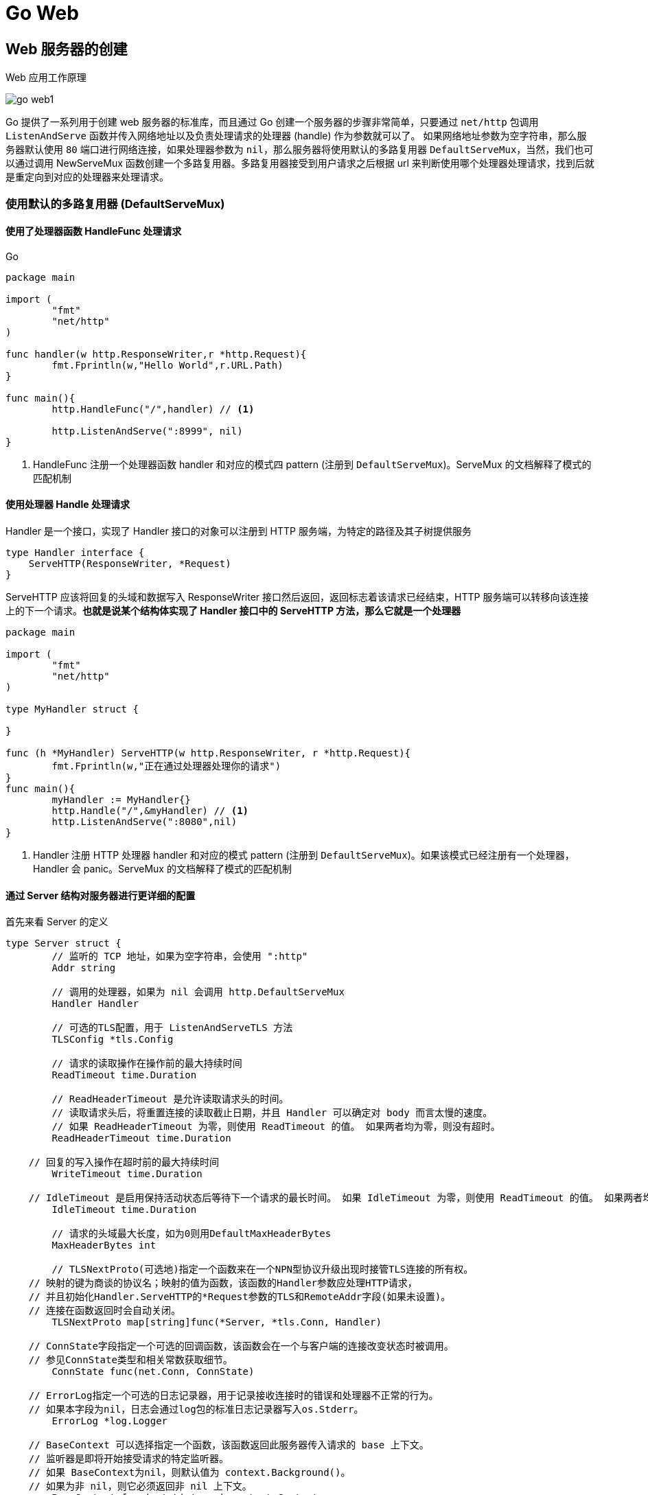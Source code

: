 [[go-web]]
= Go Web

[[go-web-create]]
== Web 服务器的创建

Web 应用工作原理

image::{oss-images}/go-web1.png[]

Go 提供了一系列用于创建 web 服务器的标准库，而且通过 Go 创建一个服务器的步骤非常简单，只要通过 `net/http` 包调用 `ListenAndServe` 函数并传入网络地址以及负责处理请求的处理器 (handle) 作为参数就可以了。
如果网络地址参数为空字符串，那么服务器默认使用 `80` 端口进行网络连接，如果处理器参数为 `nil`，那么服务器将使用默认的多路复用器 `DefaultServeMux`，当然，我们也可以通过调用 NewServeMux
函数创建一个多路复用器。多路复用器接受到用户请求之后根据 url 来判断使用哪个处理器处理请求，找到后就是重定向到对应的处理器来处理请求。

=== 使用默认的多路复用器 (DefaultServeMux)

==== 使用了处理器函数 HandleFunc 处理请求

====
[source,go,indent=0,subs="verbatim,quotes",role="primary"]
.Go
----
package main

import (
	"fmt"
	"net/http"
)

func handler(w http.ResponseWriter,r *http.Request){
	fmt.Fprintln(w,"Hello World",r.URL.Path)
}

func main(){
	http.HandleFunc("/",handler) // <1>

	http.ListenAndServe(":8999", nil)
}
----
<1> HandleFunc 注册一个处理器函数 handler 和对应的模式四 pattern (注册到 `DefaultServeMux`)。ServeMux 的文档解释了模式的匹配机制
====

==== 使用处理器 Handle 处理请求

Handler 是一个接口，实现了 Handler 接口的对象可以注册到 HTTP 服务端，为特定的路径及其子树提供服务

[source,go]
----
type Handler interface {
    ServeHTTP(ResponseWriter, *Request)
}
----

ServeHTTP 应该将回复的头域和数据写入 ResponseWriter 接口然后返回，返回标志着该请求已经结束，HTTP 服务端可以转移向该连接上的下一个请求。**也就是说某个结构体实现了 Handler 接口中的 ServeHTTP 方法，那么它就是一个处理器**

====
[source,go]
----
package main

import (
	"fmt"
	"net/http"
)

type MyHandler struct {

}

func (h *MyHandler) ServeHTTP(w http.ResponseWriter, r *http.Request){
	fmt.Fprintln(w,"正在通过处理器处理你的请求")
}
func main(){
	myHandler := MyHandler{}
	http.Handle("/",&myHandler) // <1>
	http.ListenAndServe(":8080",nil)
}

----
<1> Handler 注册 HTTP 处理器 handler 和对应的模式 pattern (注册到 `DefaultServeMux`)。如果该模式已经注册有一个处理器，Handler 会 panic。ServeMux 的文档解释了模式的匹配机制
====

==== 通过 Server 结构对服务器进行更详细的配置

首先来看 Server 的定义

[source,go]
----
type Server struct {
	// 监听的 TCP 地址，如果为空字符串，会使用 ":http"
	Addr string

	// 调用的处理器，如果为 nil 会调用 http.DefaultServeMux
	Handler Handler

	// 可选的TLS配置，用于 ListenAndServeTLS 方法
	TLSConfig *tls.Config

	// 请求的读取操作在操作前的最大持续时间
	ReadTimeout time.Duration

	// ReadHeaderTimeout 是允许读取请求头的时间。
	// 读取请求头后，将重置连接的读取截止日期，并且 Handler 可以确定对 body 而言太慢的速度。
	// 如果 ReadHeaderTimeout 为零，则使用 ReadTimeout 的值。 如果两者均为零，则没有超时。
	ReadHeaderTimeout time.Duration

    // 回复的写入操作在超时前的最大持续时间
	WriteTimeout time.Duration

    // IdleTimeout 是启用保持活动状态后等待下一个请求的最长时间。 如果 IdleTimeout 为零，则使用 ReadTimeout 的值。 如果两者均为零，则没有超时。
	IdleTimeout time.Duration

	// 请求的头域最大长度，如为0则用DefaultMaxHeaderBytes
	MaxHeaderBytes int

	// TLSNextProto(可选地)指定一个函数来在一个NPN型协议升级出现时接管TLS连接的所有权。
    // 映射的键为商谈的协议名；映射的值为函数，该函数的Handler参数应处理HTTP请求，
    // 并且初始化Handler.ServeHTTP的*Request参数的TLS和RemoteAddr字段(如果未设置)。
    // 连接在函数返回时会自动关闭。
	TLSNextProto map[string]func(*Server, *tls.Conn, Handler)

    // ConnState字段指定一个可选的回调函数，该函数会在一个与客户端的连接改变状态时被调用。
    // 参见ConnState类型和相关常数获取细节。
	ConnState func(net.Conn, ConnState)

    // ErrorLog指定一个可选的日志记录器，用于记录接收连接时的错误和处理器不正常的行为。
    // 如果本字段为nil，日志会通过log包的标准日志记录器写入os.Stderr。
	ErrorLog *log.Logger

    // BaseContext 可以选择指定一个函数，该函数返回此服务器传入请求的 base 上下文。
    // 监听器是即将开始接受请求的特定监听器。
    // 如果 BaseContext为nil，则默认值为 context.Background()。
    // 如果为非 nil，则它必须返回非 nil 上下文。
	BaseContext func(net.Listener) context.Context

    // ConnContext 可指定一个函数，该函数修改用于新连接的上下文 c。 提供的 ctx 派生自基本上下文，并且具有 ServerContextKey 值。
	ConnContext func(ctx context.Context, c net.Conn) context.Context

	disableKeepAlives int32     // 原子访问。
	inShutdown        int32     // 原子访问(非零表示我们处于关机状态)
	nextProtoOnce     sync.Once // guards setupHTTP2_* init
	nextProtoErr      error     // 如果使用了 http2.ConfigureServer 的结果

	mu         sync.Mutex
	listeners  map[*net.Listener]struct{}
	activeConn map[*conn]struct{}
	doneChan   chan struct{}
	onShutdown []func()
}
----

Server 类型定义了运行服务端的参数，Server 的零值是合法的配置，如下示例

[source,go]
----
package main

import (
	"fmt"
	"net/http"
	"time"
)

type MyHandler struct {

}

func (h *MyHandler) ServeHTTP(w http.ResponseWriter, r *http.Request){
	fmt.Fprintln(w,"测试通过 Server 结构详细配置服务器")
}

func main(){
	myHandler := MyHandler{}

	server :=http.Server{
		Addr: ":8080",
		Handler: &myHandler,
		ReadTimeout: 2*time.Second,
	}

	server.ListenAndServe()
}
----

=== 使用自己创建的多路复用器

在创建服务器时，我们还可以通过 NewServeMux 方法创建一个多路复用器

[source,go]
----
func NewServeMux() *ServeMux
----

[source,go]
----
package main

import (
	"fmt"
	"net/http"
)

func handler(w http.ResponseWriter,r *http.Request){
	fmt.Fprintln(w,"通过自己创建的多路复用器来处理请求")
}

func main(){

	mux := http.NewServeMux()
	mux.HandleFunc("/",handler)

	http.ListenAndServe(":8080", mux)
}
----

结构体 ServeMux

[source,go]
----
type ServeMux struct {
    // 内含隐藏或非导出字段
}
----

ServeMux 类型是 HTTP 请求的多路转接器。它会将每一个接收的请求的 URL 与一个注册模式的列表进行匹配，并调用和URL最匹配的模式的处理器。

模式是固定的、由根开始的路径，如 `"/favicon.ico"`，或由根开始的子树，如 `"/images/"`(注意结尾的斜杠)。较长的模式优先于较短的模式，因此如果模式 `"/images/"` 和 `"/images/thumbnails/"` 都注册了处理器，后一个处理器会用于路径以 `"/images/thumbnails/"` 开始的请求，前一个处理器会接收到其余的路径在 `"/images/"` 子树下的请求。

注意，因为以斜杠结尾的模式代表一个由根开始的子树，模式 `"/"` 会匹配所有的未被其他注册的模式匹配的路径，而不仅仅是路径 `"/"`。

模式也能(可选地)以主机名开始，表示只匹配该主机上的路径。指定主机的模式优先于一般的模式，因此一个注册了两个模式 `"/codesearch"` 和 `"codesearch.google.com/"` 的处理器不会接管目标为 `"http://www.google.com/"` 的请求。

ServeMux 还会注意到请求的 URL 路径的无害化，将任何路径中包含 `"."` 或 `".."` 元素的请求重定向到等价的没有这两种元素的 URL。(参见 `path.Clean` 函数)

== 操作数据库

关于数据库的操作请查看 <<../integrate/sql.adoc#go-integrate-mysql>> 章节

[[go-web-handler]]
== 处理请求

Go 语言的 `net/http` 包提供了一系列用于表示 HTTP 报文的结构，我们可以使用它处理请求和发送响应，其中 Request 结构代表了客户端发送的请求报文，下面我们看一看 Request 的结构体

[source,go]
----
type Request struct {
    // Method指定HTTP方法(GET、POST、PUT等)。对客户端，""代表GET。
    Method string
    // URL在服务端表示被请求的URI，在客户端表示要访问的URL。
    //
    // 在服务端，URL字段是解析请求行的URI(保存在RequestURI字段)得到的，
    // 对大多数请求来说，除了Path和RawQuery之外的字段都是空字符串。
    // (参见RFC 2616, Section 5.1.2)
    //
    // 在客户端，URL的Host字段指定了要连接的服务器，
    // 而Request的Host字段(可选地)指定要发送的HTTP请求的Host头的值。
    URL *url.URL
    // 接收到的请求的协议版本。本包生产的Request总是使用HTTP/1.1
    Proto      string // "HTTP/1.0"
    ProtoMajor int    // 1
    ProtoMinor int    // 0
    // Header字段用来表示HTTP请求的头域。如果头域(多行键值对格式)为:
    //	accept-encoding: gzip, deflate
    //	Accept-Language: en-us
    //	Connection: keep-alive
    // 则:
    //	Header = map[string][]string{
    //		"Accept-Encoding": {"gzip, deflate"},
    //		"Accept-Language": {"en-us"},
    //		"Connection": {"keep-alive"},
    //	}
    // HTTP规定头域的键名(头名)是大小写敏感的，请求的解析器通过规范化头域的键名来实现这点。
    // 在客户端的请求，可能会被自动添加或重写Header中的特定的头，参见Request.Write方法。
    Header Header
    // Body是请求的主体。
    //
    // 在客户端，如果Body是nil表示该请求没有主体买入GET请求。
    // Client的Transport字段会负责调用Body的Close方法。
    //
    // 在服务端，Body字段总是非nil的；但在没有主体时，读取Body会立刻返回EOF。
    // Server会关闭请求的主体，ServeHTTP处理器不需要关闭Body字段。
    Body io.ReadCloser
    // ContentLength记录相关内容的长度。
    // 如果为-1，表示长度未知，如果>=0，表示可以从Body字段读取ContentLength字节数据。
    // 在客户端，如果Body非nil而该字段为0，表示不知道Body的长度。
    ContentLength int64
    // TransferEncoding按从最外到最里的顺序列出传输编码，空切片表示"identity"编码。
    // 本字段一般会被忽略。当发送或接受请求时，会自动添加或移除"chunked"传输编码。
    TransferEncoding []string
    // Close在服务端指定是否在回复请求后关闭连接，在客户端指定是否在发送请求后关闭连接。
    Close bool
    // 在服务端，Host指定URL会在其上寻找资源的主机。
    // 根据RFC 2616，该值可以是Host头的值，或者URL自身提供的主机名。
    // Host的格式可以是"host:port"。
    //
    // 在客户端，请求的Host字段(可选地)用来重写请求的Host头。
    // 如过该字段为""，Request.Write方法会使用URL字段的Host。
    Host string
    // Form是解析好的表单数据，包括URL字段的query参数和POST或PUT的表单数据。
    // 本字段只有在调用ParseForm后才有效。在客户端，会忽略请求中的本字段而使用Body替代。
    Form url.Values
    // PostForm是解析好的POST或PUT的表单数据。
    // 本字段只有在调用ParseForm后才有效。在客户端，会忽略请求中的本字段而使用Body替代。
    PostForm url.Values
    // MultipartForm是解析好的多部件表单，包括上传的文件。
    // 本字段只有在调用ParseMultipartForm后才有效。
    // 在客户端，会忽略请求中的本字段而使用Body替代。
    MultipartForm *multipart.Form
    // Trailer指定了会在请求主体之后发送的额外的头域。
    //
    // 在服务端，Trailer字段必须初始化为只有trailer键，所有键都对应nil值。
    // (客户端会声明哪些trailer会发送)
    // 在处理器从Body读取时，不能使用本字段。
    // 在从Body的读取返回EOF后，Trailer字段会被更新完毕并包含非nil的值。
    // (如果客户端发送了这些键值对)，此时才可以访问本字段。
    //
    // 在客户端，Trail必须初始化为一个包含将要发送的键值对的映射。(值可以是nil或其终值)
    // ContentLength字段必须是0或-1，以启用"chunked"传输编码发送请求。
    // 在开始发送请求后，Trailer可以在读取请求主体期间被修改，
    // 一旦请求主体返回EOF，调用者就不可再修改Trailer。
    //
    // 很少有HTTP客户端、服务端或代理支持HTTP trailer。
    Trailer Header
    // RemoteAddr允许HTTP服务器和其他软件记录该请求的来源地址，一般用于日志。
    // 本字段不是ReadRequest函数填写的，也没有定义格式。
    // 本包的HTTP服务器会在调用处理器之前设置RemoteAddr为"IP:port"格式的地址。
    // 客户端会忽略请求中的RemoteAddr字段。
    RemoteAddr string
    // RequestURI是被客户端发送到服务端的请求的请求行中未修改的请求URI
    // (参见RFC 2616, Section 5.1)
    // 一般应使用URI字段，在客户端设置请求的本字段会导致错误。
    RequestURI string
    // TLS字段允许HTTP服务器和其他软件记录接收到该请求的TLS连接的信息
    // 本字段不是ReadRequest函数填写的。
    // 对启用了TLS的连接，本包的HTTP服务器会在调用处理器之前设置TLS字段，否则将设TLS为nil。
    // 客户端会忽略请求中的TLS字段。
    TLS *tls.ConnectionState
}
----

Request 类型代表一个服务端接受到的或者客户端发送出去的 HTTP 请求。

Request 各字段的意义和用途在服务端和客户端是不同的。除了字段本身上的文档，还可参见 Request.Write 方法和 RoundTripper 接口的文档

[[go-web-handler-url]]
=== 获取请求 URL

Request 结构中的 URL 字段用于表示请求行中包含的 URL，该字段是一个指向 url.URL 结构的指针。让我们来看一下 URL 结构

[source,go]
----
type URL struct {
    Scheme   string
    Opaque   string    // 编码后的不透明数据
    User     *Userinfo // 用户名和密码信息
    Host     string    // host或host:port
    Path     string
    RawQuery string // 编码后的查询字符串，没有'?'
    Fragment string // 引用的片段(文档位置)，没有'#'
}
----

URL类型代表一个解析后的URL(或者说，一个URL参照)。URL基本格式如下:

[source,shell]
----
scheme://[userinfo@]host/path[?query][#fragment]
----

scheme 后不是冒号加双斜线的URL被解释为如下格式:

[source,shell]
----
scheme:opaque[?query][#fragment]
----

注意路径字段是以解码后的格式保存的，如 `/%47%6f%2f` 会变成 `/Go/` 。这导致我们无法确定 Path 字段中的斜线是来自原始URL还是解码前的 `%2f`。除非一个客户端必须使用其他程序/函数来解析原始 URL 或者重构原始 URL，这个区别并不重要。
此时，HTTP 服务端可以查询 `req.RequestURI`，而 HTTP 客户端可以使用 `URL{Host: "example.com", Opaque: "//example.com/Go%2f"}` 代替 `{Host: "example.com", Path: "/Go/"}`。

例如 `http://localhost:8080/hello?username=admin&password=123456` ,通过 `r.URL.Path` 只能得到 `/hello`。通过 `r.URL.RawQuery` 得到的是 `username=admin&password=123456`

[[]]

[[go-web-handler-header]]
=== 获取请求头中的信息

通过 Request 结果中的 Header 字段 用来 获取请求头中的所有信息， Header 字段
的类型是 Header 类型，而 Header 类型是 一个 `map[string][]string string` 类型的 key
string 切片类型的值。 下面是 Header 类型及它的方法:

[[go-web-handler-header-tbl]]
.方法
|===
| 方法 | 描述

| type Header map[string][]string | Header 代表 HTTP 头域的键值对。

| func (Header) Get | Get 返回键对应的第一个值，如果键不存在会返回""。如要获取该键对应的值切片，请直接用规范格式的键访问 map。

| func (Header) Set | Set 添加键值对到h，如键已存在则会用只有新值一个元素的切片取代旧值切片。

| func (Header) Add | Add 添加键值对到h，如键已存在则会将新的值附加到旧值切片后面。

| func (Header) Del | Del 删除键值对。

| func (Header) Write | Write以有线格式将头域写入w。

| func (Header) WriteSubset | WriteSubset 以有线格式将头域写入 w。当 exclude 不为 `nil` 时，如果h的键值对的键在 exclude 中存在且其对应值为真，该键值对就不会被写入 w。
|===

* 获取请求头中的所有信息

r.Header

* 获取请求头中的某个具体属性的值，例如获取 Accept-Encoding 值

r.Header["Accept-Encoding"] :得到一个字符串切片

r.Header.Get("Accept-Encoding") : 得到的是字符串形式的值，多个值使用逗号分隔

[[go-web-handler-body]]
=== 获取请求体中的信息

请求和响应的主体都是有 Request 结构中的 Body 字段表示，这个字段的类型是 `io.ReadCloser` 接口 ，该接口包含了 `Reader` 接口和 `Closer` `接口，` Reader 接口拥有 `Read` 方法， `Closer` 接口拥有 `Close` 方法

[source,go]
----
func handler(w http.ResponseWriter, r *http.Request) {
    //获取内容的长度
    length := r.ContentLength
    // 创建一个字节切片
    body := make([]byte, length)
    // 读取请求体
    r.Body.Read(body)
    fmt.Fprintln(w, " 请求体中的内容是:  : ", string(
}
----

[[go-web-handler-param]]
=== 获取请求参数

下面我们就通过 `net/http` 库中的 Request 结构的字段以及方法获取 请求 URL 后面的请求参数以及 form 表单 中提交的请求参数

[[go-web-handler-param-form]]
==== Form 字段

. 类型是 `url.Values` 类型， Form 是解析好的表单数据，包括 URL 字段的 query 参数和 POST 或 PUT 的表单数据
. Form 字段只有在调用 Request 的 ParseForm 方法 后才有效。在客户端，会忽略请求中的本字段而使用 Body 替代
. 获取表单中提交的请求参数(username 和 password)
+
[source,go]
----
func handler(w http.ResponseWriter, r *http.Request) {
    // 解析表单
    r.ParseForm()
    // 获取请求参数
    fmt.Fprintln(w, " 请求参数为:  : ", r.Form)
}
----
. 如果对表单请求和 url 请求有相同的参数，那么表单中的请求参数的值排在 URL 请求参数数值的前面，如果我们只想获取表单中的请求参数，可以使用 Request 结构中的 <<go-web-handler-param-postform>>

[[go-web-handler-param-postform]]
==== PostForm 字段

. 类型也是 `url.Values` 类型，用来获取 表单中的请求参数
+
[source,go]
----
func handler(w http.ResponseWriter, r *http.Request) {
    // 解析表单
    r.ParseForm()
    // 获取请求参数
    fmt.Fprintln(w, " 请求参数为:  : ", r.PostForm)
}
----
. 但是 PostForm 字段只支持 `application/x-www-form-urlencoded` 编码，如果 form 表单的 enctype 属性值为 `multipart/form-data` ，那么使用 PostForm 字段无法获取表单中的数据，此时需要使用 <<go-web-handler-param-multipartform>>

[[go-web-handler-param-form-method]]
==== FormValue 方法和 PostFormValue 方法

* Form Value 方法
.. 可以通过 FormValue 方法快速地获取某一个请求参数，该方法调用之前会自动调用 `ParseMultipartForm` 和 `ParseForm` 方法对表单进行解析
* PostFormValue 方法
.. 可以通过 PostFormValue 方法 快速地获取 表单中的 某一个请求参数，该方法调用之前会自动调用 `ParseMultipartForm` 和 `ParseForm` 方法对表单 进行解析

[[go-web-handler-param-multipartform]]
==== MultipartForm 字段

为了取得 `multipart/form-data` 编码的表单数据，我们需要用到 Request 结构的 `ParseMultipartForm` 方法和 `MultipartForm` 字段 ，我们通常上传文件时会将 form 表单的 enctype 属性值设置为 `multipart/form-data`

[source,go]
----
func (r *Request) ParseMultipartForm(maxMemory int64) error
----

ParseMultipartForm 将请求的主体作为 `multipart/form-data` 解析。请求的整个主体都会被解析，得到的文件记录最多 `maxMemery` 字节保存在内存，其余部分保存在硬盘的 temp 文件里。如果必要，ParseMultipartForm 会自行调用 ParseForm。重复调用本方法是无意义的。

====
[source,go]
----
package main

import (
	"fmt"
	"net/http"
)

func handler(w http.ResponseWriter, r *http.Request) {
	/// 解析表单
	r.ParseMultipartForm(1024)
	// 打印表单数据
	fmt.Fprintln(w, r.MultipartForm) //<1>
}

func main() {
	http.HandleFunc("/upload", handler)
	http.ListenAndServe(":8080", nil)
}
----
<1> 浏览器显示结果假设为 `&{map[username:[hanzong]] map[photo:[0xc042126000]]}` . 结果中有两个映射，第一个映射映射的是用户名，第二个映射的值是一个地址。
====

[[go-web-response]]
== 给客户端响应

前面我们一直说的是如何使用处理器中的 `*http.Request` 处理用户的请求，下面我们来说一下如何使用 `http.ResponseWriter` 来给用户响应

ResponseWriter 接口被 HTTP 处理器用于构造HTTP回复。

[source,go]
----
type ResponseWriter interface {
    // Header返回一个Header类型值，该值会被WriteHeader方法发送。
    // 在调用WriteHeader或Write方法后再改变该对象是没有意义的。
    Header() Header
    // WriteHeader该方法发送HTTP回复的头域和状态码。
    // 如果没有被显式调用，第一次调用Write时会触发隐式调用WriteHeader(http.StatusOK)
    // WriterHeader的显式调用主要用于发送错误码。
    WriteHeader(int)
    // Write向连接中写入作为HTTP的一部分回复的数据。
    // 如果被调用时还未调用WriteHeader，本方法会先调用WriteHeader(http.StatusOK)
    // 如果Header中没有"Content-Type"键，
    // 本方法会使用包函数DetectContentType检查数据的前512字节，将返回值作为该键的值。
    Write([]byte) (int, error)
}
----

[[go-web-response-string]]
=== 给客户端一个字符串

[source,go]
----
func handler(w http.ResponseWriter, r *http.Request) {
    w.Write([]byte(" 你的请求我已经收到
}
----

[[go-web-response-html]]
=== 给客户端一个页面

[source,go]
----
func handler(w http.ResponseWriter, r *http.Request) {
	html := `<html>
	<head>
		<title> 测试响应内容为网页 </title>
		<meta charset="utf 8"/>
	</head>
	<body>
		我是以网页的形式响应过来的！
	</body>
			</html>`
	w.Write([]byte(html))
}
----

[[go-web-response-json]]
=== 给客户端一个 json

[source,go]
----
func handler(w http.ResponseWriter, r *http.Request) {
	// 设置响应头中内容的类型
	w.Header().Set("Content Type", "application/json")
	user := model.User{
		ID:       1,
		Username: "admin",
		Password: "123456",
		// 将 user 转换为 json 格式
	}
	json,_ := json.Marshal(user)
	w.Write(json)
}
----

[[go-web-response-redict]]
=== 让客户端重定向

[source,go]
----
func handler(w http.ResponseWriter, r *http.Request) {
	// 以下操作必须要在 WriteHeader 之前进行
	w.Header().Set("Location", "https:www.baidu.com")
	w.WriteHeader(302)
}
----

[[go-web-template]]
== 模板引擎

Go 为我们提供了 `text/template` 库和 `html/template` 库这两个模板引擎，模板引擎通过将数据和模板组合在一起生成最终的 HTML ，而处理器负责调用模板引擎并将引擎生成的 HTMl 返回给客户端。

Go 的模板都是文本文档(其中 Web 应用的模板通常都是 HTML )，它们都嵌入了一些称为动作的指令。从模板引擎的角度来说，模板就是嵌入了动作的文本(这些文本通常包含在模板文件里面)，而模板引擎则通过分析并执行这些文本来生成出另外一些文本。

[[go-web-template-hello]]
=== Hello World

使用 Go 的 Web 模板引擎需要以下两个步骤

. 对文本格式的模板源进行语法分析，创建一个经过语法分析的模板结构，其中模板源既可以是一个字符串，也可以是模板文件中包含的内容 。
. 执行经过语法分析的模板，将 `ResponseWriter` 和模板所需的动态数据传递给模板引擎，被调用的模板引擎会把经过语法分析的模板和传入的数据结合起来，生成出最终的 HTML ，并将这些 HTML 传递给 `ResponseWriter`

下面就让我们写一个简单的 helloworld 页面

. 创建模板文件 hello.html
+
[source,html]
----
<!DOCTYPE html>
<html lang="en">
<head>
    <meta charset="UTF-8">
    <title>Title</title>
</head>
<body>
    <!-- 嵌入动作 -->
    {{.}}
</body>
</html>
----
. 在处理器中触发模板引擎
+
[source,go]
----
func handler(w http.ResponseWriter, r *http.Request) {
	// 解析模板文件
	t, _ := template. ParseFiles ("hello.html")
	// 执行 模板
	t. Execute (w, "Hello World!")
}
----

[[go-web-template-parse]]
=== 解析模板

[[go-web-template-parse-parsefiles]]
==== ParseFiles 函数

当我们调用 ParseFiles 函数解析模板文件时， Go 会创建一个新的模板，并将给定的模板文件的名字作为新模板的名字 如果该函数中传入了多个文件名，那么也只会返回一个模板， 而且以第一个文件的文件名作为模板
的名字至于其他文件对应的模板 则会被放到一个 map 中。 让我们再来看一下 HelloWorld 中的代码:

====
[source,go]
----
t, _ := template.ParseFiles("hello.html")  // <1>
----
<1> 以上代码相当于调用 New 函数创建一个新模板，然后再调用 template 的 ParseFiles 方法:
====

[[go-web-template-parse-must]]
==== Must 函数

我们在解析模板时都没有对错误进行处理， Go 提供了一个 Must 函数专门用来处理这个错误。 Must 函数可以包裹起一个函数，被包裹的函数会返回一个指向模板的指针和一个错误，如果错误不是 nil ，那么 Must 函数将产生一个 panic 。

[source,go]
----
t := template.Must(template.ParseFiles("hello.html"))
----

[[go-web-template-parse-parseglob]]
==== ParseGlob 函数

通过该函数可以通过指定一个规则一次性传入多个模板文件，如:

[source,go]
----
t, _ := template.ParseGlob("*.html")
----

[[go-web-template-run]]
=== 执行模板

[[go-web-template-run-execute]]
==== Execute 方法

如果只有一个模板文件，调用这个方法总是可行的；但是如果有多个模板文件，调用这个方法只能得到第一个模板

==== ExecuteTemplate 方法

ExecuteTemplate 方法类似 Execute，但是使用名为 name 的 t 关联的模板产生输出。

====
[source,go]
----
func handler(w http.ResponseWriter, r *http.Request) {
	t,_ := template.ParseFiles("hello1.html","hello2.html")
	t.ExecuteTemplate(w,"hello2.html","我要在 hello2.html 中显示") // <1>
}
----
<1> 变量 t 就是一个包含了 两个模板的模板集合，第一个模板的名字是 hello . 第二个模板的名字是 hello2.html, 如果直接调用 Execute 方法，则只有模板 hello.html 会被执行，如何想要执行模板 hello2.html ，则需要调用 ExecuteTemplate 方法
====

[[go-web-template-action]]
=== 动作

Go 模板的动作就是一些嵌入到模板里面的命令，这些命令在模板中需要 放到两个大括号里 `{{动作}}` 之前我们已经用过一个 很重要的动作 : 点 `(.)` ,它代表了传递给模板的数据。下面我们再介绍几个常用的动作，如果还想了解其他类型的动作，可以参考 `text/template` 库的文档。

[[go-web-template-action-if]]
==== 条件动作

[source,txt,indent=0,subs="verbatim,quotes",role="primary"]
.格式一
----
{{ if arg}}
 要显示的内容
{{ end }}
----
.格式二
[source,txt,indent=0,subs="verbatim,quotes",role="secondary"]
----
{{ if arg}}
 要显示的内容
{{ else }}
当 if 条件不满足时要显示的内容
{{ end }}
----
.hello1.html
[source,html,indent=0,subs="verbatim,quotes",role="secondary"]
----
<!DOCTYPE html>
<html lang="en">
<head>
    <meta charset="UTF-8">
    <title>Title</title>
</head>
<body>
    {{ if .}}
        你已经成年了
    {{ else }}
        你还没有成年
    {{ end }}
</body>
</html>
----
.main.go
[source,go,indent=0,subs="verbatim,quotes",role="secondary"]
----
package main

import (
	"html/template"
	"net/http"
)


func handler(w http.ResponseWriter, r *http.Request) {
	// 解析模板文件
	t := template.Must(template.ParseFiles("hello1.html"))
	age := 16
	t.Execute(w,age > 18)
}

func main() {
	http.HandleFunc("/", handler)
	http.ListenAndServe(":8080", nil)
}
----

[[go-web-template-action-for]]
==== 迭代动作

迭代动作可以对数组、切片、映射或者通道进行迭代。

[source,txt,indent=0,subs="verbatim,quotes",role="primary"]
.格式一
----
{{ range .}}
遍历到的元素是 {{ . }}
{{ end }}
----
.格式二
[source,txt,indent=0,subs="verbatim,quotes",role="secondary"]
----
{{ range .}}
遍历到的元素是 {{ . }}
{{else}}
没有任何元素
{{ end }}
----
.hello2.html
[source,html,indent=0,subs="verbatim,quotes",role="secondary"]
----
<!DOCTYPE html>
<html lang="en">
<head>
    <meta charset="UTF-8">
    <title>Title</title>
</head>
<body>
    {{ range .}}
        <a href="#">{{ .}}</a>
    {{else}}
        没有看到遍历的内容
    {{end}}
</body>
</html>
----
.main.go
[source,go,indent=0,subs="verbatim,quotes",role="secondary"]
----
package main

import (
	"html/template"
	"net/http"
)


func handler(w http.ResponseWriter, r *http.Request) {
	// 解析模板文件
	t := template.Must(template.ParseFiles("hello2.html"))
	stars := []string{"周杰伦","周传雄","林俊杰"}
	t.Execute(w,stars)
}

func main() {
	http.HandleFunc("/", handler)
	http.ListenAndServe(":8080", nil)
}
----

. 如果迭代之后是一个个 的结构体，获取结构体中的字段值使用字段名方式获取.例如 `{{ .Name }}`
. 迭代 Map 时可以设置变量，变量以 `$` 开头,例如: `{{rang $k,$v := .}}`
. 迭代管道.例如 `{{ c1 | c2 | c3 }}` .c 1 、 c 2 和 c 3 可以是参数或者函数。管道允许用户将一个参数的输出传递给下一个参数，各个参数之间使用 `|` 分割。

[[go-web-template-action-setup]]
==== 设置动作

设置动作允许在指定的范围内对点 `(.)` 设置值。

[source,txt,indent=0,subs="verbatim,quotes",role="primary"]
.格式一
----
{{ with arg }}
 为传过来的数据设置的新值是 {{ . }}
{{ end }}
----
.格式二
[source,txt,indent=0,subs="verbatim,quotes",role="secondary"]
----
{{ with arg }}
为传过来的数据设置的新值是 {{ . }}

{{ else }}
传过来的数据仍然是 {{ . }}
{{ end }}
----
.hello3.html
[source,html,indent=0,subs="verbatim,quotes",role="secondary"]
----
<!DOCTYPE html>
<html lang="en">
<head>
    <meta charset="UTF-8">
    <title>Title</title>
</head>
<body>
    <!-- 嵌入动作 -->
    <div> 得到的数据是:{{ . }}</div>
    {{ with "太子"}}
    <div> 替换之后的数据是:{{. }} </div>
    {{ end }}
    <hr />
    {{ with ""}}
        <div> 看一下现在的数据是:{{. }} </div>
    {{ else }}
        <div> 数据没有被替换,还是:{{. }} </div>
    {{ end }}
</body>
</html>
----
.main.go
[source,go,indent=0,subs="verbatim,quotes",role="secondary"]
----
package main

import (
	"html/template"
	"net/http"
)


func handler(w http.ResponseWriter, r *http.Request) {
	// 解析模板文件
	t := template.Must(template.ParseFiles("hello3.html"))
	t.Execute (w, "狸猫")
}

func main() {
	http.HandleFunc("/", handler)
	http.ListenAndServe(":8080", nil)
}
----

[[go-web-template-action-included]]
==== 包含动作

[source,txt,indent=0,subs="verbatim,quotes",role="primary"]
.格式一
----
{{ template "name" }} // name 为被包含的模板的名字
----
.格式二
[source,txt,indent=0,subs="verbatim,quotes",role="secondary"]
----
{{ template "name" arg}} // name 为被包含的模板的名字，arg 是用户想要传递给被嵌套模板的数据
----
.hello4.html
[source,html,indent=0,subs="verbatim,quotes",role="secondary"]
----
<!DOCTYPE html>
<html lang="en">
<head>
    <meta charset="UTF-8">
    <title>Title</title>
</head>
<body>
    <!-- 嵌入动作 -->
    <div> 得到的数据是:{{ . }}</div>
    <!-- 包含  hello5.html 模板-->
    {{ template "hello5.html" }}
    <div> hello4.html 文件内容结束 </div>

    <hr />
    <div>将 hello4.html 模板文件中的数据传递给 hello5.html
        模板文件 </div>
    {{ template "hello5.html" .}}
</body>
</html>
----
.hello5.html
[source,html,indent=0,subs="verbatim,quotes",role="secondary"]
----
<!DOCTYPE html>
<html lang="en">
<head>
    <meta charset="UTF-8">
    <title>Title</title>
</head>
<body>
    <!-- 嵌入动作 -->
    <div> hello5.html 模板文件中的数据是: {{ . }}</div>
</body>
</html>
----
.main.go
[source,go,indent=0,subs="verbatim,quotes",role="secondary"]
----
package main

import (
	"html/template"
	"net/http"
)


func handler(w http.ResponseWriter, r *http.Request) {
	// 解析模板文件
	t := template.Must(template.ParseFiles("hello4.html","hello5.html"))
	t.Execute (w, "测试包含")
}

func main() {
	http.HandleFunc("/", handler)
	http.ListenAndServe(":8080", nil)
}
----

[[go-web-template-action-define]]
==== 定义动作

当我们访问 一些网站时，经常会看到好多网页中有相同的部分: 比如导航栏、版权信息、联系方式等。这些相同的布局我们可以通过定义动作在模板文件中定义模板来实现。 定义模板的格式是: 以 `{{ define "layout" }}` 开头，以 `{{ end }}` 结尾。

[source,html,indent=0,subs="verbatim,quotes",role="primary"]
.定义单个模板(hello6.html)
----
{{ define "model"}}
<!DOCTYPE html>
<html lang="en">
<head>
    <meta charset="UTF-8">
    <title>模板文件</title>
</head>
<body>
    {{ template "content"}}
</body>
</html>
{{ end }}
----
.定义多个模板(hello7.html)
[source,html,indent=0,subs="verbatim,quotes",role="secondary"]
----
{{ define "model"}}
<!DOCTYPE html>
<html lang="en">
<head>
    <meta charset="UTF-8">
    <title>模板文件</title>
</head>
<body>
    {{ template "content"}}
</body>
</html>
{{ end }}

{{ define "content"}}

<a href="#">点我</a>
{{ end }}
----
.main.go
[source,go,indent=0,subs="verbatim,quotes",role="secondary"]
----
package main

import (
	"html/template"
	"net/http"
)


func handler(w http.ResponseWriter, r *http.Request) {
	// 解析模板文件
	t := template.Must(template.ParseFiles("hello6.html"))
	t.ExecuteTemplate(w,"model","")
}

func main() {
	http.HandleFunc("/", handler)
	http.ListenAndServe(":8080", nil)
}
----

* 在不同的模板文件中定义同名的模板

[source,html,indent=0,subs="verbatim,quotes",role="primary"]
.content1.html
----
<!DOCTYPE html>
<html lang="en">
<head>
    <meta charset="UTF-8">
    <title>Title</title>
</head>
<body>
    {{ define "content"}}
        <h1> 我是 content1.html 模板文件中的内容 </h1>
    {{end}}
</body>
</html>
----
.格式二
[source,html,indent=0,subs="verbatim,quotes",role="secondary"]
----
<!DOCTYPE html>
<html lang="en">
<head>
    <meta charset="UTF-8">
    <title>Title</title>
</head>
<body>
    {{ define "content"}}
        <h1> 我是 content2.html 模板文件中的内容 </h1>
    {{end}}
</body>
</html>
----
.hello6.html
[source,html,indent=0,subs="verbatim,quotes",role="secondary"]
----
{{ define "model"}}
<!DOCTYPE html>
<html lang="en">
<head>
    <meta charset="UTF-8">
    <title>模板文件</title>
</head>
<body>
    {{ template "content"}}
</body>
</html>
{{ end }}
----
.main.go
[source,go,indent=0,subs="verbatim,quotes",role="secondary"]
----
package main

import (
	"html/template"
	"math/rand"
	"net/http"
	"time"
)


func handler(w http.ResponseWriter, r *http.Request) {
	rand.Seed(time.Now().Unix())

	var t *template.Template

	if rand.Intn(5) >2 {
		t = template.Must(template.ParseFiles("hello6.html","content1.html"))
	} else {
		t = template.Must(template.ParseFiles("hello6.html","content2.html"))
	}
	t.ExecuteTemplate(w,"model","")
}

func main() {
	http.HandleFunc("/", handler)
	http.ListenAndServe(":8080", nil)
}
----

[[go-web-template-action-block]]
==== 块动作

Go 1.6 引入了一个新的块动作，这个动作允许用户定义一个模板并立即使用。相当于设置了一个默认的模板

[source,txt,indent=0,subs="verbatim,quotes",role="primary"]
.格式一
----
{{ block arg }}
 如果找不到模板我就显示了
{{ end }}
----
.hello7.html
[source,html,indent=0,subs="verbatim,quotes",role="secondary"]
----
{{ define "model"}}
<!DOCTYPE html>
<html lang="en">
<head>
    <meta charset="UTF-8">
    <title>模板文件</title>
</head>
<body>
    {{ block "content" .}}
        如果找不到就显示我
    {{end}}
</body>
</html>
{{ end }}
----
.main.go
[source,go,indent=0,subs="verbatim,quotes",role="secondary"]
----
package main

import (
	"html/template"
	"math/rand"
	"net/http"
	"time"
)


func handler(w http.ResponseWriter, r *http.Request) {
	rand.Seed(time.Now().Unix())

	var t *template.Template

	if rand.Intn(5) >2 {
		t = template.Must(template.ParseFiles("hello7.html","content1.html"))
	} else {
		t = template.Must(template.ParseFiles("hello7.html"))
	}
	t.ExecuteTemplate(w,"model","")
}

func main() {
	http.HandleFunc("/", handler)
	http.ListenAndServe(":8080", nil)
}
----

[[go-web-session]]
== 会话控制

HTTP 是无状态协议，服务器不能记录浏览器的访问状态，也就是说服务器不能区分中两次请求是否由一个客户端发出。这样的设计严重阻碍的 Web 程序的设计。 如: 在我们进行网购时，买了一条裤子，又买了一个手机。由于 http 协议是无状态的，如果不通过其他手段，服务器是不能知道用户到底买了什么。而 Cookie 就是解决方案之一。

[[go-web-session-cookie]]
=== Cookie

Cookie 实际上就是服务器保存在浏览器上的一段信息。浏览器有了 Cookie 之后，每次向服务器发送请求时都会同时将该信息发送给服务器，服务器收到请求后，就可以根据该信息处理请求。

Cookie 代表一个出现在 HTTP 回复的头域中 `Set-Cookie` 头的值里或者 HTTP 请求的头域中 Cookie 头的值里的 HTTP cookie。

[source,go]
----
type Cookie struct {
    Name       string
    Value      string
    Path       string
    Domain     string
    Expires    time.Time
    RawExpires string
    // MaxAge=0表示未设置Max-Age属性
    // MaxAge<0表示立刻删除该cookie，等价于"Max-Age: 0"
    // MaxAge>0表示存在Max-Age属性，单位是秒
    MaxAge   int
    Secure   bool
    HttpOnly bool
    Raw      string
    Unparsed []string // 未解析的“属性-值”对的原始文本
}
----

[[go-web-session-cookie-principle]]
==== Cookie 运行原理

. 第一次向服务器发送请求时在服务器端创建 Cookie
. 将在服务器端创建的 Cookie 以响应头的方式发送给浏览器
. 以后再发送请求浏览器就会携带着该 Cookie
. 服务器得到 Cookie 之后根据 Cookie 的信息来区分不同的用户

[[go-web-session-cookie-create]]
==== 创建 Cookie

[source,go]
----
package main

import (
	"net/http"
)

func handler(w http.ResponseWriter, r *http.Request) {
	cookie1 := http.Cookie{
		Name:     "user1",
		Value:    "admin",
		HttpOnly: true,
	}
	cookie2 := http.Cookie{
		Name:     "user2",
		Value:    "superAdmin",
		HttpOnly: true,
	}
	// 将 Cookie 发送给浏览器 即添加第一个 Cookie
	w.Header().Set("Set Cookie", cookie1.String())
	// 再添加一个 Cookie
	w.Header().Add("Set Cookie", cookie2.String())
}

func main() {
	http.HandleFunc("/", handler)
	http.ListenAndServe(":8080", nil)
}
----

浏览器响应报文中的内容

[source,shell]
----
HTTP/1.1 200 OK
Set-Cookie: user1=admin; HttpOnly
Set-Cookie: user2=superAdmin; HttpOnly
Date: Sun, 12 Aug 2018 07:24:49 GMT
Content-Length: 0
Content-Type: text/plain; charset=utf 8
----

除了 `Set` 和 `Add` 方法之外， Go 还提供了一种更快捷的设置 Cookie 的方式，就是通过 `net/http` 库中的 `SetCookie` 方法

[source,go]
----
func handler(w http.ResponseWriter, r *http.Request) {
	cookie1 := http.Cookie{
		Name:     "user1",
		Value:    "admin",
		HttpOnly: true,
	}
	cookie2 := http.Cookie{
		Name:     "user2",
		Value:    "superAdmin",
		HttpOnly: true,
	}
	// 将 Cookie 发送给浏览器 即添加第一个 Cookie
	http.SetCookie(w,&cookie1)
	http.SetCookie(w,&cookie2)
}
----

[[go-web-session-cookie-read]]
==== 读取 Cookie

由于我们在发送请求时 Cookie 在请求头中，所以我们可以通过 Request 结构中的 Header 字段来获取 Cookie

[source,go]
----
func handler(w http.ResponseWriter, r *http.Request){
 	// 获取请求头中的 Cookie
	cookies := r.Header["Cookie"]
	fmt.Fprintln(w, cookies)
}
----

[[go-web-session-cookie-expire]]
==== 设置 Cookie 有效时间

Cookie 默认是会话级别的 ，当关闭浏览器之后 Cookie 将失效，我们可以通过 Cookie 结构的 `MaxAge` 字段设置 `Cookie` 的有效时间

[source,go]
----
func handler(w http.ResponseWriter, r *http.Request) {
	cookie1 := http.Cookie{
		Name:     "user1",
		Value:    "admin",
		HttpOnly: true,
		MaxAge: 60,
	}
	// 将 Cookie 发送给浏览器 即添加第一个 Cookie
	http.SetCookie(w,&cookie1)
}
----

[[go-web-session-session]]
=== Session

使用 Cookie 有一个非常大的局限，就是如果 Cookie 很多，则无形的增加了客户端与服务端的数据传输量。而且由于浏览器对 Cookie 数量的限制，注定我们不能再 Cookie 中保存过多的信息，于是 Session 出现。

Session 的作用就是在服务器端保存一些用户的数据 ，然后传递给用户一个特殊的 Cookie ，这个 Cookie 对应 着 这个服务器中的一个 Session ，通过它就可以获取到保存用户信息的 Session ，进而就知道是那个用户再发送请求。

[[go-web-session-session-principle]]
==== Session 运行原理

. 第一次向服务器发送请求时创建 Session ，给它设置一个全球唯一的 ID (可以通过 UUID 生成)
. 创建一个 Cookie ，将 Cookie 的 Value 设置为 Session 的 ID 值，并将 Cookie 发送给浏览器
. 以后再发送请求浏览器就会携带着该 Cookie
. 服务器获取 Cookie 并根据它的 Value 值找到服务器中对应的 Session ，也就知道了请求是那个用户发的

[[go-web-resource]]
== 静态文件处理

对于 HTML 页面中的 css 以及 js 等静态文件，需要使用使用 `net/http` 包下的以下方法来处理

[[go-web-resource-stripprefix]]
=== StripPrefix 函数

[[go-web-resource-fileserver]]
=== FileServer 函数

[[go-web-resource-sample]]
=== 示例

* 项目的静态文件的目录结构如下

image::{oss-images}/go-web2.png[]

index.html 模板文件中引入的 css 样式的地址是: `<link rel="stylesheet" href="static/css/style.css" type="text/css">`

对静态文件的处理

[source,go]
----
http.Handler("/static/",http.StripPrefix("/static/",http.FileServer(http.Dir("views/static"))))
----

`/static` 会匹配 以 `/static` 开发的路径，当浏览器请求 index .html 页面中的 `style.css` 文件时， `static` 前缀会被替换为 `views/staic` ，然后去 `views/static/css` 目录中取查找 `style.css` 文件

